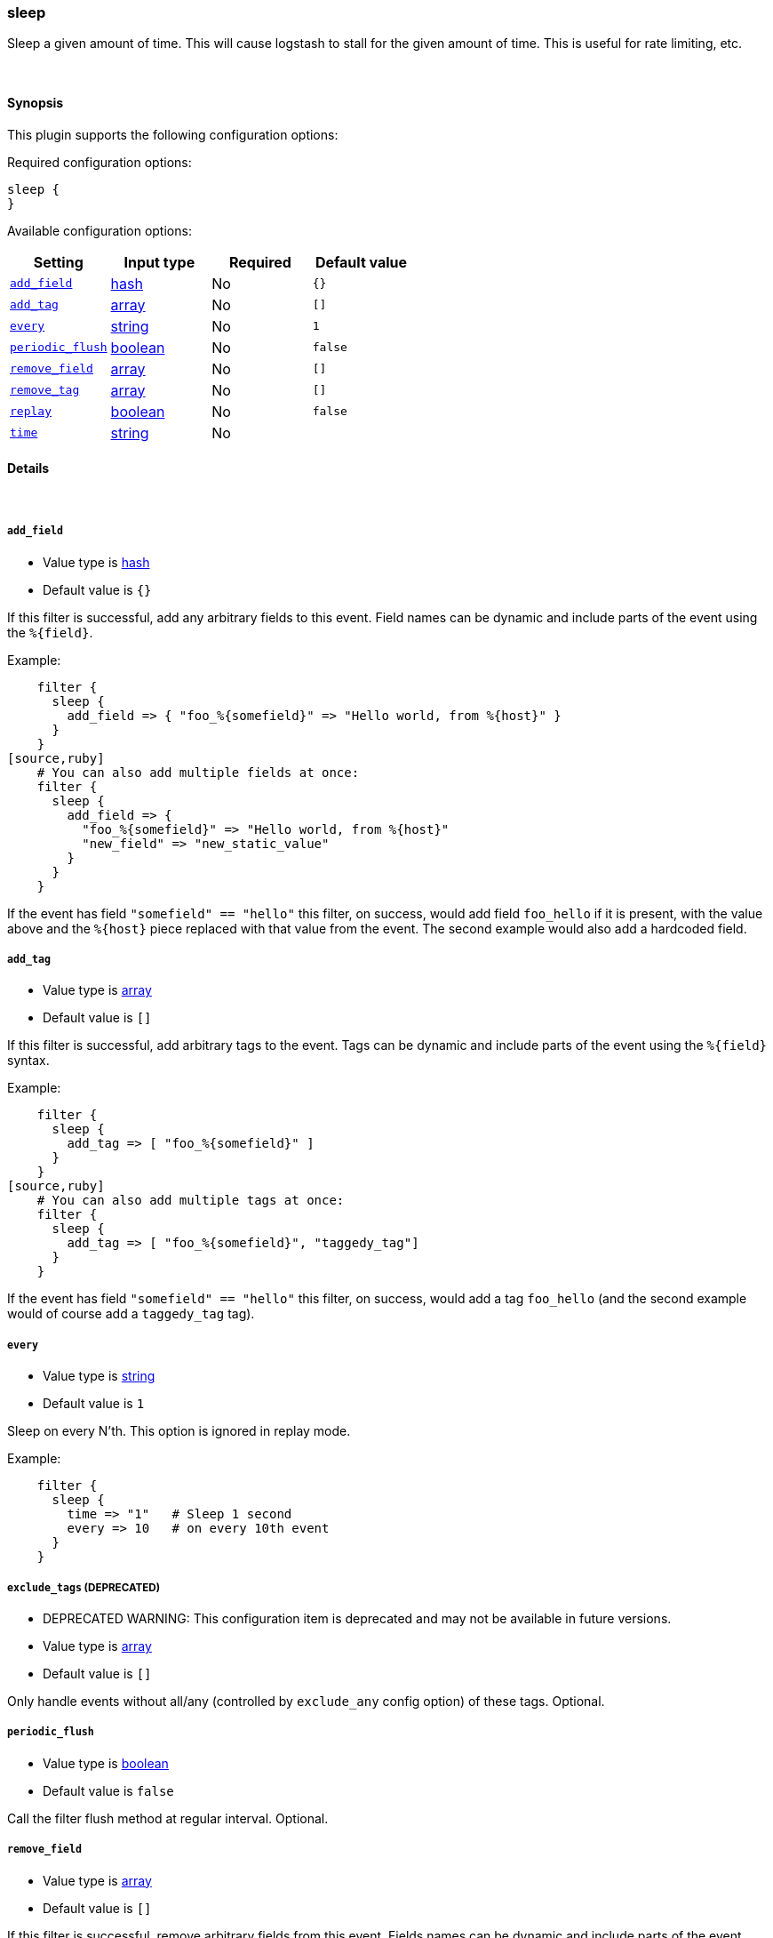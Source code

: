 [[plugins-filters-sleep]]
=== sleep

Sleep a given amount of time. This will cause logstash
to stall for the given amount of time. This is useful
for rate limiting, etc.


&nbsp;

==== Synopsis

This plugin supports the following configuration options:


Required configuration options:

[source,json]
--------------------------
sleep {
}
--------------------------



Available configuration options:

[cols="<,<,<,<m",options="header",]
|=======================================================================
|Setting |Input type|Required|Default value
| <<plugins-filters-sleep-add_field>> |<<hash,hash>>|No|`{}`
| <<plugins-filters-sleep-add_tag>> |<<array,array>>|No|`[]`
| <<plugins-filters-sleep-every>> |<<string,string>>|No|`1`
| <<plugins-filters-sleep-periodic_flush>> |<<boolean,boolean>>|No|`false`
| <<plugins-filters-sleep-remove_field>> |<<array,array>>|No|`[]`
| <<plugins-filters-sleep-remove_tag>> |<<array,array>>|No|`[]`
| <<plugins-filters-sleep-replay>> |<<boolean,boolean>>|No|`false`
| <<plugins-filters-sleep-time>> |<<string,string>>|No|
|=======================================================================


==== Details

&nbsp;

[[plugins-filters-sleep-add_field]]
===== `add_field` 

  * Value type is <<hash,hash>>
  * Default value is `{}`

If this filter is successful, add any arbitrary fields to this event.
Field names can be dynamic and include parts of the event using the `%{field}`.

Example:
[source,ruby]
    filter {
      sleep {
        add_field => { "foo_%{somefield}" => "Hello world, from %{host}" }
      }
    }
[source,ruby]
    # You can also add multiple fields at once:
    filter {
      sleep {
        add_field => {
          "foo_%{somefield}" => "Hello world, from %{host}"
          "new_field" => "new_static_value"
        }
      }
    }

If the event has field `"somefield" == "hello"` this filter, on success,
would add field `foo_hello` if it is present, with the
value above and the `%{host}` piece replaced with that value from the
event. The second example would also add a hardcoded field.

[[plugins-filters-sleep-add_tag]]
===== `add_tag` 

  * Value type is <<array,array>>
  * Default value is `[]`

If this filter is successful, add arbitrary tags to the event.
Tags can be dynamic and include parts of the event using the `%{field}`
syntax.

Example:
[source,ruby]
    filter {
      sleep {
        add_tag => [ "foo_%{somefield}" ]
      }
    }
[source,ruby]
    # You can also add multiple tags at once:
    filter {
      sleep {
        add_tag => [ "foo_%{somefield}", "taggedy_tag"]
      }
    }

If the event has field `"somefield" == "hello"` this filter, on success,
would add a tag `foo_hello` (and the second example would of course add a `taggedy_tag` tag).

[[plugins-filters-sleep-every]]
===== `every` 

  * Value type is <<string,string>>
  * Default value is `1`

Sleep on every N'th. This option is ignored in replay mode.

Example:
[source,ruby]
    filter {
      sleep {
        time => "1"   # Sleep 1 second
        every => 10   # on every 10th event
      }
    }

[[plugins-filters-sleep-exclude_tags]]
===== `exclude_tags`  (DEPRECATED)

  * DEPRECATED WARNING: This configuration item is deprecated and may not be available in future versions.
  * Value type is <<array,array>>
  * Default value is `[]`

Only handle events without all/any (controlled by `exclude_any` config
option) of these tags.
Optional.

[[plugins-filters-sleep-periodic_flush]]
===== `periodic_flush` 

  * Value type is <<boolean,boolean>>
  * Default value is `false`

Call the filter flush method at regular interval.
Optional.

[[plugins-filters-sleep-remove_field]]
===== `remove_field` 

  * Value type is <<array,array>>
  * Default value is `[]`

If this filter is successful, remove arbitrary fields from this event.
Fields names can be dynamic and include parts of the event using the %{field}
Example:
[source,ruby]
    filter {
      sleep {
        remove_field => [ "foo_%{somefield}" ]
      }
    }
[source,ruby]
    # You can also remove multiple fields at once:
    filter {
      sleep {
        remove_field => [ "foo_%{somefield}", "my_extraneous_field" ]
      }
    }

If the event has field `"somefield" == "hello"` this filter, on success,
would remove the field with name `foo_hello` if it is present. The second
example would remove an additional, non-dynamic field.

[[plugins-filters-sleep-remove_tag]]
===== `remove_tag` 

  * Value type is <<array,array>>
  * Default value is `[]`

If this filter is successful, remove arbitrary tags from the event.
Tags can be dynamic and include parts of the event using the `%{field}`
syntax.

Example:
[source,ruby]
    filter {
      sleep {
        remove_tag => [ "foo_%{somefield}" ]
      }
    }
[source,ruby]
    # You can also remove multiple tags at once:
    filter {
      sleep {
        remove_tag => [ "foo_%{somefield}", "sad_unwanted_tag"]
      }
    }

If the event has field `"somefield" == "hello"` this filter, on success,
would remove the tag `foo_hello` if it is present. The second example
would remove a sad, unwanted tag as well.

[[plugins-filters-sleep-replay]]
===== `replay` 

  * Value type is <<boolean,boolean>>
  * Default value is `false`

Enable replay mode.

Replay mode tries to sleep based on timestamps in each event.

The amount of time to sleep is computed by subtracting the
previous event's timestamp from the current event's timestamp.
This helps you replay events in the same timeline as original.

If you specify a `time` setting as well, this filter will
use the `time` value as a speed modifier. For example,
a `time` value of 2 will replay at double speed, while a
value of 0.25 will replay at 1/4th speed.

For example:
[source,ruby]
    filter {
      sleep {
        time => 2
        replay => true
      }
    }

The above will sleep in such a way that it will perform
replay 2-times faster than the original time speed.

[[plugins-filters-sleep-tags]]
===== `tags`  (DEPRECATED)

  * DEPRECATED WARNING: This configuration item is deprecated and may not be available in future versions.
  * Value type is <<array,array>>
  * Default value is `[]`

Only handle events with all/any (controlled by `include_any` config option) of these tags.
Optional.

[[plugins-filters-sleep-time]]
===== `time` 

  * Value type is <<string,string>>
  * There is no default value for this setting.

The length of time to sleep, in seconds, for every event.

This can be a number (eg, 0.5), or a string (eg, `%{foo}`)
The second form (string with a field value) is useful if
you have an attribute of your event that you want to use
to indicate the amount of time to sleep.

Example:
[source,ruby]
    filter {
      sleep {
        # Sleep 1 second for every event.
        time => "1"
      }
    }

[[plugins-filters-sleep-type]]
===== `type`  (DEPRECATED)

  * DEPRECATED WARNING: This configuration item is deprecated and may not be available in future versions.
  * Value type is <<string,string>>
  * Default value is `""`

Note that all of the specified routing options (`type`,`tags`,`exclude_tags`,`include_fields`,
`exclude_fields`) must be met in order for the event to be handled by the filter.
The type to act on. If a type is given, then this filter will only
act on messages with the same type. See any input plugin's "type"
attribute for more.
Optional.

